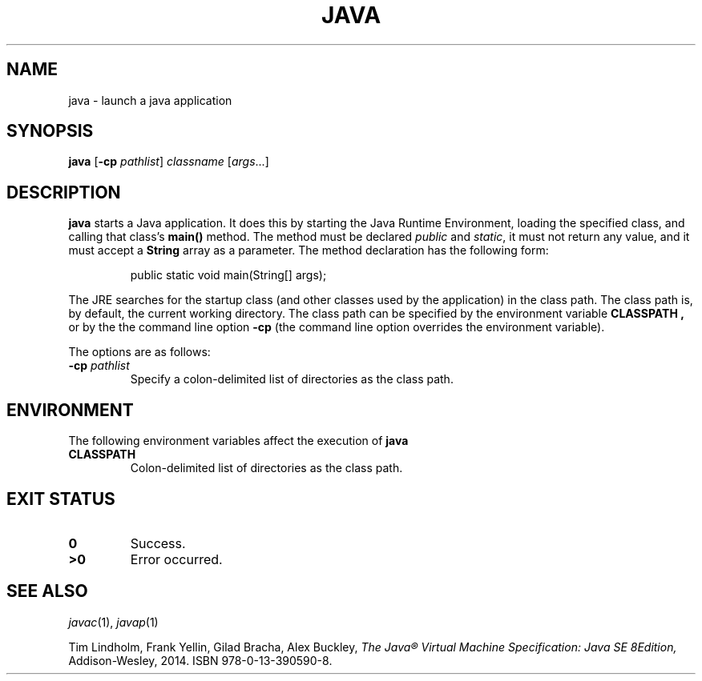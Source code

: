.TH JAVA 1
.SH NAME
java \- launch a java application
.SH SYNOPSIS
.B java
.RB [ \-cp
.IR pathlist ]
.I  classname
.RI [ args ...]
.SH DESCRIPTION
.B java
starts a Java application.
It does this by starting the Java Runtime Environment,
loading the specified class, and calling that class's
.B main()
method.
The method must be declared
.I public
and
.IR static ,
it must not return any value, and it must accept a
.B String
array as a parameter.
The method declaration has the following form:
.IP
.EX
public static void main(String[] args);
.EE
.PP
The JRE searches for the startup class (and other classes used by the application)
in the class path.
The class path is, by default, the current working directory.
The class path can be specified by the environment variable
.B CLASSPATH ,
or by the the command line option
.B -cp
(the command line option overrides the environment variable).
.PP
The options are as follows:
.TP
.BI "\-cp " pathlist
Specify a colon-delimited list of directories as the class path.
.SH ENVIRONMENT
The following environment variables affect the execution of
.B java
.TP
.B CLASSPATH
Colon-delimited list of directories as the class path.
.SH EXIT STATUS
.TP
.B 0
Success.
.TP
.B >0
Error occurred.
.EE
.SH SEE ALSO
.IR javac (1),
.IR javap (1)
.PP
Tim Lindholm, Frank Yellin, Gilad Bracha, Alex Buckley,
.I The Java® Virtual Machine Specification: Java SE 8Edition,
Addison-Wesley,
2014.
ISBN 978-0-13-390590-8.
